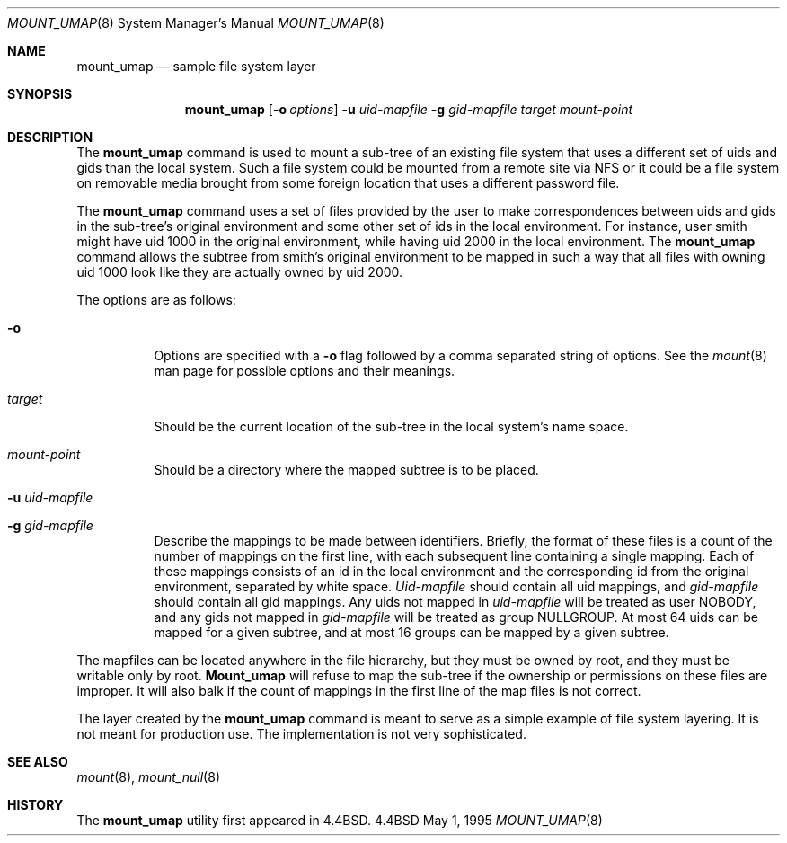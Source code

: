 .\" Copyright (c) 1992, 1993, 1994
.\"	The Regents of the University of California.  All rights reserved.
.\" All rights reserved.
.\"
.\" This code is derived from software donated to Berkeley by
.\" Jan-Simon Pendry and from John Heidemann of the UCLA Ficus project.
.\"
.\" Redistribution and use in source and binary forms, with or without
.\" modification, are permitted provided that the following conditions
.\" are met:
.\" 1. Redistributions of source code must retain the above copyright
.\"    notice, this list of conditions and the following disclaimer.
.\" 2. Redistributions in binary form must reproduce the above copyright
.\"    notice, this list of conditions and the following disclaimer in the
.\"    documentation and/or other materials provided with the distribution.
.\" 3. All advertising materials mentioning features or use of this software
.\"    must display the following acknowledgement:
.\"	This product includes software developed by the University of
.\"	California, Berkeley and its contributors.
.\" 4. Neither the name of the University nor the names of its contributors
.\"    may be used to endorse or promote products derived from this software
.\"    without specific prior written permission.
.\"
.\" THIS SOFTWARE IS PROVIDED BY THE REGENTS AND CONTRIBUTORS ``AS IS'' AND
.\" ANY EXPRESS OR IMPLIED WARRANTIES, INCLUDING, BUT NOT LIMITED TO, THE
.\" IMPLIED WARRANTIES OF MERCHANTABILITY AND FITNESS FOR A PARTICULAR PURPOSE
.\" ARE DISCLAIMED.  IN NO EVENT SHALL THE REGENTS OR CONTRIBUTORS BE LIABLE
.\" FOR ANY DIRECT, INDIRECT, INCIDENTAL, SPECIAL, EXEMPLARY, OR CONSEQUENTIAL
.\" DAMAGES (INCLUDING, BUT NOT LIMITED TO, PROCUREMENT OF SUBSTITUTE GOODS
.\" OR SERVICES; LOSS OF USE, DATA, OR PROFITS; OR BUSINESS INTERRUPTION)
.\" HOWEVER CAUSED AND ON ANY THEORY OF LIABILITY, WHETHER IN CONTRACT, STRICT
.\" LIABILITY, OR TORT (INCLUDING NEGLIGENCE OR OTHERWISE) ARISING IN ANY WAY
.\" OUT OF THE USE OF THIS SOFTWARE, EVEN IF ADVISED OF THE POSSIBILITY OF
.\" SUCH DAMAGE.
.\"
.\"	@(#)mount_umap.8	8.4 (Berkeley) 5/1/95
.\"	$Id$
.\"
.Dd May 1, 1995
.Dt MOUNT_UMAP 8
.Os BSD 4.4
.Sh NAME
.Nm mount_umap
.Nd sample file system layer
.Sh SYNOPSIS
.Nm mount_umap
.Op Fl o Ar options
.Fl u Ar uid-mapfile
.Fl g Ar gid-mapfile
.Ar target
.Ar mount-point
.Sh DESCRIPTION
The
.Nm
command is used to mount a sub-tree of an existing file system
that uses a different set of uids and gids than the local system.
Such a file system could be mounted from a remote site via NFS or
it could be a file system on removable media brought from some
foreign location that uses a different password file.
.Pp
The
.Nm
command uses a set of files provided by the user to make correspondences
between uids and gids in the sub-tree's original environment and
some other set of ids in the local environment.  For instance, user
smith might have uid 1000 in the original environment, while having
uid 2000 in the local environment.  The
.Nm
command allows the subtree from smith's original environment to be
mapped in such a way that all files with owning uid 1000 look like
they are actually owned by uid 2000.  
.Pp
The options are as follows:
.Bl -tag -width indent
.It Fl o
Options are specified with a
.Fl o
flag followed by a comma separated string of options.
See the
.Xr mount 8
man page for possible options and their meanings.
.It Ar target 
Should be the current location of the sub-tree in the
local system's name space.  
.It Ar mount-point 
Should be a directory
where the mapped subtree is to be placed.  
.It Fl u Ar uid-mapfile 
.It Fl g Ar gid-mapfile 
Describe the mappings to be made between identifiers.
Briefly, the format of these files is a count of the number of
mappings on the first line, with each subsequent line containing
a single mapping.  Each of these mappings consists of an id in
the local environment and the corresponding id from the original environment,
separated by white space.  
.Ar Uid-mapfile 
should contain all uid
mappings, and 
.Ar gid-mapfile 
should contain all gid mappings.
Any uids not mapped in 
.Ar uid-mapfile 
will be treated as user NOBODY,
and any gids not mapped in 
.Ar gid-mapfile 
will be treated as group
NULLGROUP.  At most 64 uids can be mapped for a given subtree, and
at most 16 groups can be mapped by a given subtree.
.El
.Pp
The mapfiles can be located anywhere in the file hierarchy, but they
must be owned by root, and they must be writable only by root.  
.Nm Mount_umap
will refuse to map the sub-tree if the ownership or permissions on
these files are improper.  It will also balk if the count of mappings
in the first line of the map files is not correct.
.Pp
The layer created by the
.Nm
command is meant to serve as a simple example of file system layering.
It is not meant for production use.  The implementation is not very
sophisticated.
.Sh SEE ALSO
.Xr mount 8 ,
.Xr mount_null 8
.Sh HISTORY
The
.Nm
utility first appeared in
.Bx 4.4 .
